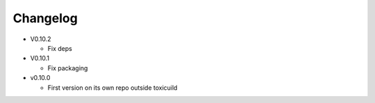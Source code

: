 Changelog
=========

* V0.10.2

  - Fix deps

* V0.10.1

  - Fix packaging

* v0.10.0

  - First version on its own repo outside toxicuild
